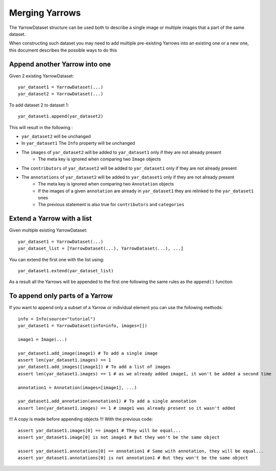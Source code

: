 Merging Yarrows
===============

The YarrowDataset structure can be used both to describe a single image or multiple images that a part of the same dataset.

When constructing such dataset you may need to add multiple pre-existing Yarrows into an existing one or a new one, this document describes the possible ways to do this

Append another Yarrow into one
------------------------------

Given 2 existing YarrowDataset::

    yar_dataset1 = YarrowDataset(...)
    yar_dataset2 = YarrowDataset(...)

To add dataset 2 to dataset 1::

    yar_dataset1.append(yar_dataset2)

This will result in the following :

- ``yar_dataset2`` will be unchanged
- In ``yar_dataset1`` The ``Info`` property will be unchanged
- The ``images`` of ``yar_dataset2`` will be added to ``yar_dataset1`` only if they are not already present
    - The meta key is ignored when comparing two ``Image`` objects
- The ``contributors`` of ``yar_dataset2`` will be added to ``yar_dataset1`` only if they are not already present
- The ``annotations`` of ``yar_dataset2`` will be added to ``yar_dataset1`` only if they are not already present
    - The meta key is ignored when comparing two ``Annotation`` objects
    - If the images of a given ``annotation`` are already in ``yar_dataset1`` they are relinked to the ``yar_dataset1`` ones
    - The previous statement is also true for ``contributors`` and ``categories``

Extend a Yarrow with a list
---------------------------

Given multiple existing YarrowDataset::

    yar_dataset1 = YarrowDataset(...)
    yar_dataset_list = [YarrowDataset(...), YarrowDataset(...), ...]

You can extend the first one with the list using::

    yar_dataset1.extend(yar_dataset_list)

As a result all the Yarrows will be appended to the first one following the same rules as the ``append()`` function

To append only parts of a Yarrow
--------------------------------

If you want to append only a subset of a Yarrow or individual element you can use the following methods::

    info = Info(source="tutorial")
    yar_dataset1 = YarrowDataset(info=info, images=[])

    image1 = Image(...)

    yar_dataset1.add_image(image1) # To add a single image
    assert len(yar_dataset1.images) == 1
    yar_dataset1.add_images([image1]) # To add a list of images
    assert len(yar_dataset1.images) == 1 # as we already added image1, it won't be added a second time

    annotation1 = Annotation(images=[image1], ...)

    yar_dataset1.add_annotation(annotation1) # To add a single annotation
    assert len(yar_dataset1.images) == 1 # image1 was already present so it wasn't added

!!! A copy is made before appending objects !!! With the previous code::

    assert yar_dataset1.images[0] == image1 # They will be equal...
    assert yar_dataset1.image[0] is not image1 # But they won't be the same object

    assert yar_dataset1.annotations[0] == annotation1 # Same with annotation, they will be equal...
    assert yar_dataset1.annotations[0] is not annotation1 # But they won't be the same object
